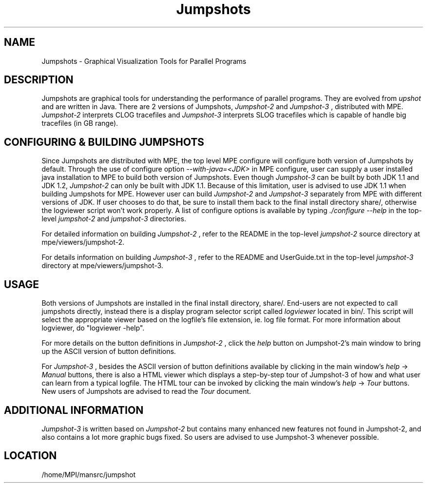 .TH Jumpshots 1 "9/2/2000" " " "Jumpshot"
.SH NAME
Jumpshots \-  Graphical Visualization Tools for Parallel Programs   
.SH DESCRIPTION
Jumpshots are graphical tools for understanding the performance of parallel
programs.  They are evolved from 
.I upshot
and are written in Java.  There are
2 versions of Jumpshots, 
.I Jumpshot-2
and 
.I Jumpshot-3
, distributed with MPE.
.I Jumpshot-2
interprets CLOG tracefiles and 
.I Jumpshot-3
interprets SLOG
tracefiles which is capable of handle big tracefiles (in GB range).


.SH CONFIGURING & BUILDING JUMPSHOTS
Since Jumpshots are distributed with MPE, the top level MPE configure
will configure both version of Jumpshots by default.  Through the use
of configure option 
.I --with-java=<JDK>
in MPE configure, user can supply
a user installed java installation to MPE to build both version of
Jumpshots.  Even though 
.I Jumpshot-3
can be built by both JDK 1.1 and
JDK 1.2, 
.I Jumpshot-2
can only be built with JDK 1.1.  Because of this
limitation, user is advised to use JDK 1.1 when building Jumpshots
for MPE.  However user can build 
.I Jumpshot-2
and 
.I Jumpshot-3
separately
from MPE with different versions of JDK.  If user chooses to do
that, be sure to install them back to the final install directory
share/, otherwise the logviewer script won't work properly.
A list of configure options is available by typing 
.I ./configure --help
in the
top-level 
.I jumpshot-2
and 
.I jumpshot-3
directories.

For detailed information on building 
.I Jumpshot-2
, refer to the README
in the top-level 
.I jumpshot-2
source directory at mpe/viewers/jumpshot-2.

For details information on building 
.I Jumpshot-3
, refer to the README
and UserGuide.txt in the top-level 
.I jumpshot-3
directory at
mpe/viewers/jumpshot-3.


.SH USAGE
Both versions of Jumpshots are installed in the final install directory,
share/.  End-users are not expected to call jumpshots directly, instead
there is a display program selector script called 
.I logviewer
located
in bin/.  This script will select the appropriate viewer based on
the logfile's file extension, ie. log file format.  For more information
about logviewer, do "logviewer -help".

For more details on the button definitions in 
.I Jumpshot-2
, click the
.I help
button on Jumpshot-2's main window to bring up the ASCII
version of button definitions.

For 
.I Jumpshot-3
, besides the ASCII version of button definitions
available by clicking in the main window's 
.I help
-> 
.I Manual
buttons,
there is also a HTML viewer which displays a step-by-step tour of
Jumpshot-3 of how and what user can learn from a typical logfile.  The
HTML tour can be invoked by clicking the main window's 
.I help
->
.I Tour
buttons.  New users of Jumpshots are advised to read the 
.I Tour
document.


.SH ADDITIONAL INFORMATION
.I Jumpshot-3
is written based on 
.I Jumpshot-2
but contains many enhanced new
features not found in Jumpshot-2, and also contains a lot more graphic
bugs fixed.  So users are advised to use Jumpshot-3 whenever possible.
.SH LOCATION
/home/MPI/mansrc/jumpshot
